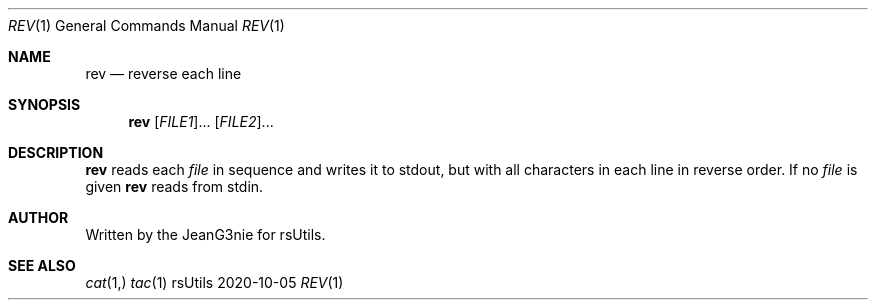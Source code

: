 .Dd 2020-10-05
.Dt REV 1
.Os rsUtils
.Sh NAME
.Nm rev
.Nd reverse each line
.Sh SYNOPSIS
.Nm
[\fI\,FILE1\/\fR]...
[\fI\,FILE2\/\fR]...
.Sh DESCRIPTION
.Nm
reads each
.Ar file
in sequence and writes it to stdout, but with all characters in each
line in reverse order.
If no
.Ar file
is given
.Nm
reads from stdin.
.Sh AUTHOR
Written by the JeanG3nie for rsUtils.
.Sh SEE ALSO
.Xr cat 1,
.Xr tac 1
